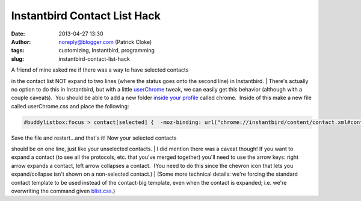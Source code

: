 Instantbird Contact List Hack
#############################
:date: 2013-04-27 13:30
:author: noreply@blogger.com (Patrick Cloke)
:tags: customizing, Instantbird, programming
:slug: instantbird-contact-list-hack

.. raw:: html

   <p>

| A friend of mine asked me if there was a way to have selected contacts
in the contact list NOT expand to two lines (where the status goes onto
the second line) in Instantbird.
| There's actually no option to do this in Instantbird, but with a
little `userChrome`_ tweak, we can easily get this behavior (although
with a couple caveats).  You should be able to add a new folder `inside
your profile`_ called chrome.  Inside of this make a new file called
userChrome.css and place the following:

.. code:: brush:

    #buddylistbox:focus > contact[selected] {  -moz-binding: url("chrome://instantbird/content/contact.xml#contact") !important;  -moz-box-orient: horizontal !important;}

| Save the file and restart...and that's it! Now your selected contacts
should be on one line, just like your unselected contacts.
| I did mention there was a caveat though! If you want to expand a
contact (to see all the protocols, etc. that you've merged together)
you'll need to use the arrow keys: right arrow expands a contact, left
arrow collapses a contact.  (You need to do this since the chevron icon
that lets you expand/collapse isn't shown on a non-selected contact.)
| (Some more technical details: we're forcing the standard contact
template to be used instead of the contact-big template, even when the
contact is expanded; i.e. we're overwriting the command given
`blist.css`_.)

.. raw:: html

   </p>

.. _userChrome: http://www-archive.mozilla.org/unix/customizing.html
.. _inside your profile: http://instantbird.com/faq.html#profilefolder
.. _blist.css: http://lxr.instantbird.org/instantbird/source/instantbird/content/blist.css#44
